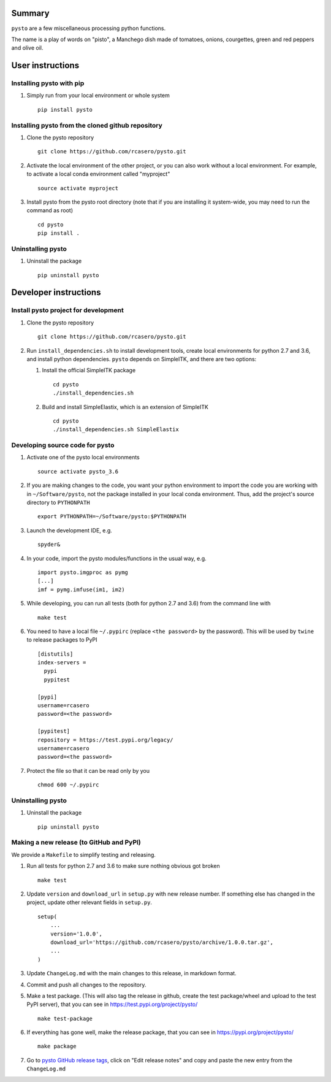Summary
=======

``pysto`` are a few miscellaneous processing python functions.

The name is a play of words on "pisto", a Manchego dish made of
tomatoes, onions, courgettes, green and red peppers and olive oil.

User instructions
=================

Installing pysto with pip
-------------------------

1. Simply run from your local environment or whole system

   ::

       pip install pysto

Installing pysto from the cloned github repository
--------------------------------------------------

1. Clone the pysto repository

   ::

       git clone https://github.com/rcasero/pysto.git

2. Activate the local environment of the other project, or you can also
   work without a local environment. For example, to activate a local
   conda environment called "myproject"

   ::

       source activate myproject

3. Install pysto from the pysto root directory (note that if you are
   installing it system-wide, you may need to run the command as root)

   ::

       cd pysto
       pip install .

Uninstalling pysto
------------------

1. Uninstall the package

   ::

       pip uninstall pysto

Developer instructions
======================

Install pysto project for development
-------------------------------------

1. Clone the pysto repository

   ::

       git clone https://github.com/rcasero/pysto.git

2. Run ``install_dependencies.sh`` to install development tools, create
   local environments for python 2.7 and 3.6, and install python
   dependencies. ``pysto`` depends on SimpleITK, and there are two
   options:

   1. Install the official SimpleITK package

      ::

          cd pysto
          ./install_dependencies.sh

   2. Build and install SimpleElastix, which is an extension of
      SimpleITK

      ::

          cd pysto
          ./install_dependencies.sh SimpleElastix

Developing source code for pysto
--------------------------------

1. Activate one of the pysto local environments

   ::

       source activate pysto_3.6

2. If you are making changes to the code, you want your python
   environment to import the code you are working with in
   ``~/Software/pysto``, not the package installed in your local conda
   environment. Thus, add the project's source directory to
   ``PYTHONPATH``

   ::

       export PYTHONPATH=~/Software/pysto:$PYTHONPATH

3. Launch the development IDE, e.g.

   ::

       spyder&

4. In your code, import the pysto modules/functions in the usual way,
   e.g.

   ::

       import pysto.imgproc as pymg        
       [...]
       imf = pymg.imfuse(im1, im2)

5. While developing, you can run all tests (both for python 2.7 and 3.6)
   from the command line with

   ::

       make test

6. You need to have a local file ``~/.pypirc`` (replace
   ``<the password>`` by the password). This will be used by ``twine``
   to release packages to PyPI

   ::

       [distutils]
       index-servers =
         pypi
         pypitest

       [pypi]
       username=rcasero
       password=<the password>

       [pypitest]
       repository = https://test.pypi.org/legacy/
       username=rcasero
       password=<the password>

7. Protect the file so that it can be read only by you

   ::

       chmod 600 ~/.pypirc

Uninstalling pysto
------------------

1. Uninstall the package

   ::

       pip uninstall pysto

Making a new release (to GitHub and PyPI)
-----------------------------------------

We provide a ``Makefile`` to simplify testing and releasing.

1. Run all tests for python 2.7 and 3.6 to make sure nothing obvious got
   broken

   ::

       make test

2. Update ``version`` and ``download_url`` in ``setup.py`` with new
   release number. If something else has changed in the project, update
   other relevant fields in ``setup.py``.

   ::

       setup(
           ...
           version='1.0.0',
           download_url='https://github.com/rcasero/pysto/archive/1.0.0.tar.gz',
           ...
       )

3. Update ``ChangeLog.md`` with the main changes to this release, in
   markdown format.

4. Commit and push all changes to the repository.

5. Make a test package. (This will also tag the release in github,
   create the test package/wheel and upload to the test PyPI server),
   that you can see in https://test.pypi.org/project/pysto/

   ::

       make test-package

6. If everything has gone well, make the release package, that you can
   see in https://pypi.org/project/pysto/

   ::

       make package

7. Go to `pysto GitHub release
   tags <https://github.com/rcasero/pysto/tags>`__, click on "Edit
   release notes" and copy and paste the new entry from the
   ``ChangeLog.md``
